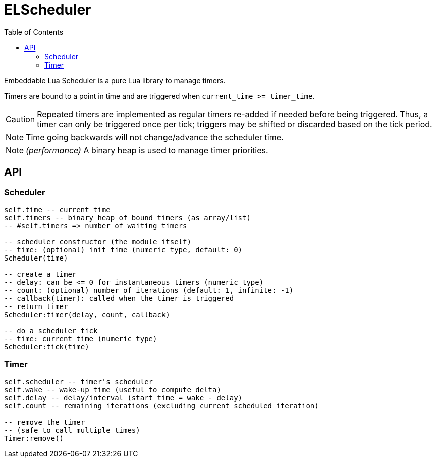 = ELScheduler
ifdef::env-github[]
:tip-caption: :bulb:
:note-caption: :information_source:
:important-caption: :heavy_exclamation_mark:
:caution-caption: :fire:
:warning-caption: :warning:
endif::[]
:toc: left
:toclevels: 5

Embeddable Lua Scheduler is a pure Lua library to manage timers.

Timers are bound to a point in time and are triggered when `current_time >= timer_time`.

CAUTION: Repeated timers are implemented as regular timers re-added if needed before being triggered. Thus, a timer can only be triggered once per tick; triggers may be shifted or discarded based on the tick period.

NOTE: Time going backwards will not change/advance the scheduler time.

NOTE: _(performance)_ A binary heap is used to manage timer priorities.

== API

=== Scheduler

[source,lua]
----
self.time -- current time
self.timers -- binary heap of bound timers (as array/list)
-- #self.timers => number of waiting timers

-- scheduler constructor (the module itself)
-- time: (optional) init time (numeric type, default: 0)
Scheduler(time)

-- create a timer
-- delay: can be <= 0 for instantaneous timers (numeric type)
-- count: (optional) number of iterations (default: 1, infinite: -1)
-- callback(timer): called when the timer is triggered
-- return timer
Scheduler:timer(delay, count, callback)

-- do a scheduler tick
-- time: current time (numeric type)
Scheduler:tick(time)
----

=== Timer

[source,lua]
----
self.scheduler -- timer's scheduler
self.wake -- wake-up time (useful to compute delta)
self.delay -- delay/interval (start_time = wake - delay)
self.count -- remaining iterations (excluding current scheduled iteration)

-- remove the timer
-- (safe to call multiple times)
Timer:remove()
----
